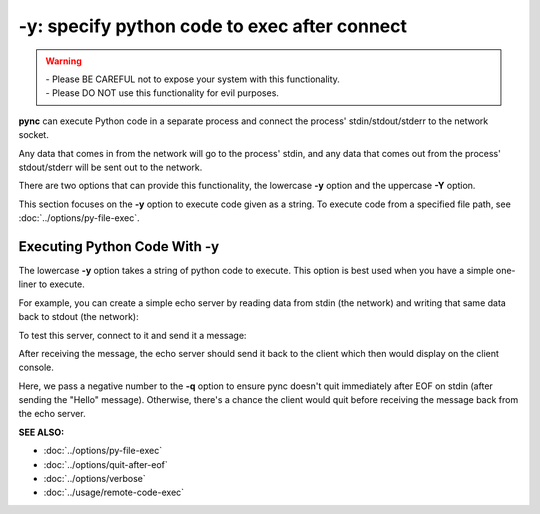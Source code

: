 =============================================
-y: specify python code to exec after connect
=============================================

.. warning::
   | - Please BE CAREFUL not to expose your system with this functionality.
   | - Please DO NOT use this functionality for evil purposes.

**pync** can execute Python code in a separate process and connect the
process' stdin/stdout/stderr to the network socket.

Any data that comes in from the network will go to the process' stdin, and
any data that comes out from the process' stdout/stderr will be sent out to the network.

There are two options that can provide this functionality, the lowercase **-y** option
and the uppercase **-Y** option.

This section focuses on the **-y** option to execute code given as a string.
To execute code from a specified file path, see :doc:`../options/py-file-exec`.

Executing Python Code With -y
=============================
The lowercase **-y** option takes a string of python code to execute.
This option is best used when you have a simple one-liner to execute.

For example, you can create a simple echo server by reading data from
stdin (the network) and writing that same data back to stdout (the network):

.. tab:: Unix

   .. code-block:: sh

      pync -vly "import sys; sys.stdout.write(sys.stdin.read())" localhost 8000

.. tab:: Windows

   .. code-block:: sh

      py -m pync -vly "import sys; sys.stdout.write(sys.stdin.read())" localhost 8000

.. tab:: Python

   .. code-block:: python

      import pync
      pync.run('-vly "import sys; sys.stdout.write(sys.stdin.read())" localhost 8000')

To test this server, connect to it and send it a message:

.. tab:: Unix

   .. code-block:: sh

      echo Hello | pync -vq -1 localhost 8000

.. tab:: Windows

   .. code-block:: sh

      echo Hello | py -m pync -vq -1 localhost 8000

.. tab:: Python

   .. code-block:: python

      import io
      import pync

      hello = io.BytesIO(b'Hello\n')
      pync.run('-vq -1 localhost 8000', stdin=hello)

After receiving the message, the echo server should send it back
to the client which then would display on the client console.

Here, we pass a negative number to the **-q** option to ensure pync
doesn't quit immediately after EOF on stdin (after sending the "Hello" message).
Otherwise, there's a chance the client would quit before receiving
the message back from the echo server.

.. raw:: html

   <br>
   <hr>

:SEE ALSO:

* :doc:`../options/py-file-exec`
* :doc:`../options/quit-after-eof`
* :doc:`../options/verbose`
* :doc:`../usage/remote-code-exec`

